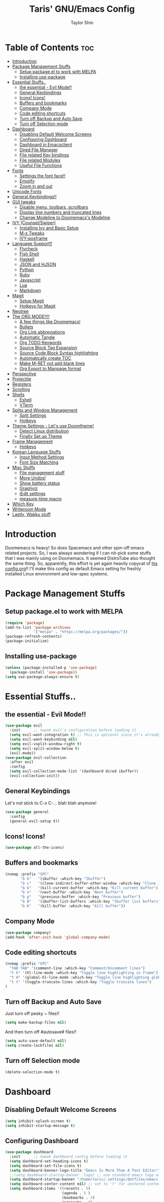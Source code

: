 #+TITLE: Taris' GNU/Emacs Config
#+AUTHOR: Taylor Shin
#+STARTUP: showeverything

* Table of Contents :toc:
- [[#introduction][Introduction]]
- [[#package-management-stuffs][Package Management Stuffs]]
  - [[#setup-packageel-to-work-with-melpa][Setup package.el to work with MELPA]]
  - [[#installing-use-package][Installing use-package]]
- [[#essential-stuffs][Essential Stuffs..]]
  - [[#the-essential---evil-mode][the essential - Evil Mode!!]]
  - [[#general-keybindings][General Keybindings]]
  - [[#icons-icons][Icons! Icons!]]
  - [[#buffers-and-bookmarks][Buffers and bookmarks]]
  - [[#company-mode][Company Mode]]
  - [[#code-editing-shortcuts][Code editing shortcuts]]
  - [[#turn-off-backup-and-auto-save][Turn off Backup and Auto Save]]
  - [[#turn-off-selection-mode][Turn off Selection mode]]
- [[#dashboard][Dashboard]]
  - [[#disabling-default-welcome-screens][Disabling Default Welcome Screens]]
  - [[#configuring-dashboard][Configuring Dashboard]]
  - [[#dashboard-in-emacsclient][Dashboard in Emacsclient]]
  - [[#dired-file-manager][Dired File Manager]]
  - [[#file-related-key-bindings][File related Key bindings]]
  - [[#file-related-modules][File related Modules]]
  - [[#useful-file-functions][Useful File Functions]]
- [[#fonts][Fonts]]
  - [[#settings-the-font-face][Settings the font face!!]]
  - [[#emojify][Emojify]]
  - [[#zoom-in-and-out][Zoom in and out]]
- [[#unicode-fonts][Unicode Fonts]]
- [[#general-keybindings-1][General Keybindings!!]]
- [[#gui-tweaks][GUI tweaks]]
  - [[#disable-menu-toolbars-scrollbars][Disable menu, toolbars, scrollbars]]
  - [[#display-line-numbers-and-truncated-lines][Display line numbers and truncated lines]]
  - [[#change-modeline-to-doomemacss-modeline][Change Modeline to Doomemacs's Modeline]]
- [[#ivy-counselswiper][IVY (Counsel/Swiper)]]
  - [[#installing-ivy-and-basic-setup][Installing Ivy and Basic Setup]]
  - [[#m-x-tweaks][M-x Tweaks]]
  - [[#ivy-posframe][IVY-posframe]]
- [[#language-support][Language Support!!]]
  - [[#flycheck][Flycheck]]
  - [[#fish-shell][Fish Shell]]
  - [[#haskell][Haskell]]
  - [[#json-and-hjson][JSON and HJSON]]
  - [[#python][Python]]
  - [[#ruby][Ruby]]
  - [[#javascript][Javascript]]
  - [[#lua][Lua]]
  - [[#markdown][Markdown]]
- [[#magit][Magit]]
  - [[#setup-magit][Setup Magit]]
  - [[#hotkeys-for-magit][Hotkeys for Magit]]
- [[#neotree][Neotree]]
- [[#the-org-mode][The ORG MODE!!!!]]
  - [[#a-few-things-like-doomemacs][A few things like Doomemacs!]]
  - [[#bullets][Bullets]]
  - [[#org-link-abbreviations][Org Link abbreviations]]
  - [[#automatic-tangle][Automatic Tangle]]
  - [[#org-todo-keywords][Org TODO Keywords]]
  - [[#source-block-tag-expansion][Source Block Tag Expansion]]
  - [[#source-code-block-syntax-highlighting][Source Code Block Syntax highlighting]]
  - [[#automatically-create-toc][Automatically create TOC]]
  - [[#make-m-ret-not-add-blank-lines][Make M-RET not add blank lines]]
  - [[#org-export-to-manpage-format][Org Export to Manpage format]]
- [[#perspective][Perspective]]
- [[#projectile][Projectile]]
- [[#registers][Registers]]
- [[#scrolling][Scrolling]]
- [[#shells][Shells]]
  - [[#eshell][Eshell]]
  - [[#vterm][VTerm]]
- [[#splits-and-window-management][Splits and Window Management]]
  - [[#split-settings][Split Settings]]
  - [[#hotkeys][Hotkeys]]
- [[#theme-settings---lets-use-doomtheme][Theme Settings - Let's use Doomtheme!]]
  - [[#detect-linux-distribution][Detect Linux distribution]]
  - [[#finally-set-up-theme][Finally Set up Theme]]
- [[#frame-management][Frame Management]]
  - [[#hotkeys-1][Hotkeys]]
- [[#korean-language-stuffs][Korean Language Stuffs]]
  - [[#input-method-settings][Input Method Settings]]
  - [[#font-size-matching][Font Size Matching]]
- [[#misc-stuffs][Misc Stuffs]]
  - [[#file-management-stuff][File management stuff]]
  - [[#more-undos][More Undos!]]
  - [[#show-battery-status][Show battery status]]
  - [[#graphviz][Graphviz]]
  - [[#iedit-settings][iEdit settings]]
  - [[#measure-time-macro][measure-time macro]]
- [[#which-key][Which Key]]
- [[#writeroom-mode][Writeroom Mode]]
- [[#lastly-wakku-stuff][Lastly, Wakku stuff]]

* Introduction
Doomemacs is heavy! So does Spacemacs and other spin-off emacs related projects. So, I was always wondering if I can nit-pick some stuffs that I was mainly using on Doomemacs. It seemed DistroTube also thought the same thing. So, apparently, this effort is yet again heavily copycat of [[https://gitlab.com/dwt1/dotfiles/-/blob/master/.emacs.d/config.org#important-put-this-in-your-initel][his config.org]]!! I'll make this config as default Emacs setting for freshly installed Linux environment and low-spec systems.

* Package Management Stuffs
** Setup package.el to work with MELPA
#+begin_src emacs-lisp
(require 'package)
(add-to-list 'package-archives
             '("melpa" . "https://melpa.org/packages/"))
(package-refresh-contents)
(package-initialize)
#+end_src

** Installing use-package
#+begin_src emacs-lisp
(unless (package-installed-p 'use-package)
  (package-install 'use-package))
(setq use-package-always-ensure t)
#+end_src

* Essential Stuffs..
** the essential - Evil Mode!!
#+begin_src emacs-lisp
(use-package evil
  :init      ;; tweak evil's configuration before loading it
  (setq evil-want-integration t) ;; This is optional since it's already set to t by default.
  (setq evil-want-keybinding nil)
  (setq evil-vsplit-window-right t)
  (setq evil-split-window-below t)
  (evil-mode))
(use-package evil-collection
  :after evil
  :config
  (setq evil-collection-mode-list '(dashboard dired ibuffer))
  (evil-collection-init))
#+end_src

** General Keybindings
Let's not stick to C-x C-... blah blah anymore!
#+begin_src emacs-lisp
(use-package general
  :config
  (general-evil-setup t))
#+end_src

** Icons! Icons!
#+begin_src emacs-lisp
(use-package all-the-icons)
#+end_src

** Buffers and bookmarks
#+begin_src emacs-lisp
(nvmap :prefix "SPC"
       "b b"   '(ibuffer :which-key "Ibuffer")
       "b c"   '(clone-indirect-buffer-other-window :which-key "Clone indirect buffer other window")
       "b k"   '(kill-current-buffer :which-key "Kill current buffer")
       "b n"   '(next-buffer :which-key "Next buffer")
       "b p"   '(previous-buffer :which-key "Previous buffer")
       "b B"   '(ibuffer-list-buffers :which-key "Ibuffer list buffers")
       "b K"   '(kill-buffer :which-key "Kill buffer"))
#+end_src

** Company Mode
#+begin_src emacs-lisp
(use-package company)
(add-hook 'after-init-hook 'global-company-mode)
#+end_src

** Code editing shortcuts
#+begin_src emacs-lisp
(nvmap :prefix "SPC"
  "TAB TAB" '(comment-line :which-key "Comment/Uncomment lines")
  "t h" '(hl-line-mode :which-key "Toggle line highlighting in frame")
  "t H" '(global-hl-line-mode :which-key "Toggle line highlighting globally")
  "t t" '(toggle-truncate-lines :which-key "Toggle truncate lines")
)
#+end_src

** Turn off Backup and Auto Save
Just turn off pesky ~ files!!

#+begin_src emacs-lisp
(setq make-backup-files nil)
#+end_src

And then turn off #autosave# files!!
#+begin_src emacs-lisp
(setq auto-save-default nil)
(setq create-lockfiles nil)
#+end_src
** Turn off Selection mode
#+begin_src emacs-lisp
(delete-selection-mode t)
#+end_src

* Dashboard
** Disabling Default Welcome Screens
#+begin_src emacs-lisp
(setq inhibit-splash-screen t)
(setq inhibit-startup-message t)
#+end_src

** Configuring Dashboard
#+begin_src emacs-lisp
(use-package dashboard
  :init      ;; tweak dashboard config before loading it
  (setq dashboard-set-heading-icons t)
  (setq dashboard-set-file-icons t)
  (setq dashboard-banner-logo-title "Emacs Is More Than A Text Editor!")
  ;;(setq dashboard-startup-banner 'logo) ;; use standard emacs logo as banner
  (setq dashboard-startup-banner "/home/taris/.settings/dotfiles/emacs.d/emacs-logo.png")  ;; use custom image as banner
  (setq dashboard-center-content nil) ;; set to 't' for centered content
  (setq dashboard-items '((recents . 5)
                          (agenda . 5 )
                          (bookmarks . 3)
                          (projects . 3)
                          (registers . 3)))
  :config
  (dashboard-setup-startup-hook)
  (dashboard-modify-heading-icons '((recents . "file-text")
			 (bookmarks . "book"))))
#+end_src

** Dashboard in Emacsclient
This line causes error. Not sure why. We are supposed to find *dashboard* buffer as soon as the loading finished. But it doesn't make the dashboard at all.

#+begin_src emacs-lisp
;; (setq initial-buffer-choice (lambda () (get-buffer "*dashboard*")))
#+end_src

** Dired File Manager
#+begin_src emacs-lisp
(use-package all-the-icons-dired)
(use-package dired-open)
(use-package peep-dired)

(nvmap :states '(normal visual) :keymaps 'override :prefix "SPC"
               "d d" '(dired :which-key "Open dired")
               "d j" '(dired-jump :which-key "Dired jump to current")
               "d p" '(peep-dired :which-key "Peep-dired"))

(with-eval-after-load 'dired
  ;;(define-key dired-mode-map (kbd "M-p") 'peep-dired)
  (evil-define-key 'normal dired-mode-map (kbd "h") 'dired-up-directory)
  (evil-define-key 'normal dired-mode-map (kbd "l") 'dired-open-file) ; use dired-find-file instead if not using dired-open package
  (evil-define-key 'normal peep-dired-mode-map (kbd "j") 'peep-dired-next-file)
  (evil-define-key 'normal peep-dired-mode-map (kbd "k") 'peep-dired-prev-file))

(add-hook 'peep-dired-hook 'evil-normalize-keymaps)
;; Get file icons in dired
(add-hook 'dired-mode-hook 'all-the-icons-dired-mode)
;; With dired-open plugin, you can launch external programs for certain extensions
;; For example, I set all .png files to open in 'sxiv' and all .mp4 files to open in 'mpv'
(setq dired-open-extensions '(("gif" . "sxiv")
                              ("jpg" . "sxiv")
                              ("png" . "sxiv")
                              ("mkv" . "mpv")
                              ("mp4" . "mpv")))
#+end_src

** File related Key bindings
#+begin_src emacs-lisp
(nvmap :states '(normal visual) :keymaps 'override :prefix "SPC"
       "."     '(find-file :which-key "Find file")
       "f f"   '(find-file :which-key "Find file")
       "f r"   '(counsel-recentf :which-key "Recent files")
       "f s"   '(save-buffer :which-key "Save file")
       "f u"   '(sudo-edit-find-file :which-key "Sudo find file")
       "f y"   '(dt/show-and-copy-buffer-path :which-key "Yank file path")
       "f C"   '(copy-file :which-key "Copy file")
       "f D"   '(delete-file :which-key "Delete file")
       "f R"   '(rename-file :which-key "Rename file")
       "f S"   '(write-file :which-key "Save file as...")
       "f U"   '(sudo-edit :which-key "Sudo edit file"))
#+end_src

** File related Modules
#+begin_src emacs-lisp
(use-package recentf
  :config
  (recentf-mode))
#+end_src

#+begin_src emacs-lisp
(use-package sudo-edit) ;; Utilities for opening files with sudo
#+end_src

** Useful File Functions
#+begin_src emacs-lisp
(defun dt/show-and-copy-buffer-path ()
  "Show and copy the full path to the current file in the minibuffer."
  (interactive)
  ;; list-buffers-directory is the variable set in dired buffers
  (let ((file-name (or (buffer-file-name) list-buffers-directory)))
    (if file-name
        (message (kill-new file-name))
      (error "Buffer not visiting a file"))))
(defun dt/show-buffer-path-name ()
  "Show the full path to the current file in the minibuffer."
  (interactive)
  (let ((file-name (buffer-file-name)))
    (if file-name
        (progn
          (message file-name)
          (kill-new file-name))
      (error "Buffer not visiting a file"))))
#+end_src

* Fonts
** Settings the font face!!
#+begin_src emacs-lisp
(set-face-attribute 'default nil
                    :font "mononoki Nerd Font Mono"
                    :height 110
                    :weight 'medium)
(set-face-attribute 'variable-pitch nil
                    :font "NanumSquare"
                    :height 120
                    :weight 'medium)
(set-face-attribute 'fixed-pitch nil
                    :font "mononoki Nerd Font Mono"
                    :height 110
                    :weight 'medium)
;; Makes commented text and keywords italics.
;; This is working in emacsclient but not emacs.
;; Your font must have an italic face available.
(set-face-attribute 'font-lock-comment-face nil
                    :slant 'italic)
(set-face-attribute 'font-lock-keyword-face nil
                    :slant 'italic)

;; Uncomment the following line if line spacing needs adjusting.
(setq-default line-spacing 0.12)

;; Needed if using emacsclient. Otherwise, your fonts will be smaller than expected.
(add-to-list 'default-frame-alist '(font . "mononoki Nerd Font Mono-11"))
;; changes certain keywords to symbols, such as lamda!
(setq global-prettify-symbols-mode t)
#+end_src

** Emojify
#+begin_src emacs-lisp
(use-package emojify
  :hook (after-init . global-emojify-mode))
#+end_src
** Zoom in and out
#+begin_src emacs-lisp
;; zoom in/out like we do everywhere else.
(global-set-key (kbd "C-=") 'text-scale-increase)
(global-set-key (kbd "C--") 'text-scale-decrease)
(global-set-key (kbd "<C-wheel-up>") 'text-scale-increase)
(global-set-key (kbd "<C-wheel-down>") 'text-scale-decrease)
#+end_src

* Unicode Fonts
#+begin_src emacs-lisp
(use-package unicode-fonts
   :ensure t
   :config
    (unicode-fonts-setup))
#+end_src

* General Keybindings!!
#+begin_src emacs-lisp
(nvmap :keymaps 'override :prefix "SPC"
       "SPC"   '(counsel-M-x :which-key "M-x")
       "c c"   '(compile :which-key "Compile")
       "c C"   '(recompile :which-key "Recompile")
       "h r r" '((lambda () (interactive) (load-file "~/.emacs.d/init.el")) :which-key "Reload emacs config")
       "t t"   '(toggle-truncate-lines :which-key "Toggle truncate lines"))
(nvmap :keymaps 'override :prefix "SPC"
       "m *"   '(org-ctrl-c-star :which-key "Org-ctrl-c-star")
       "m +"   '(org-ctrl-c-minus :which-key "Org-ctrl-c-minus")
       "m ."   '(counsel-org-goto :which-key "Counsel org goto")
       "m e"   '(org-export-dispatch :which-key "Org export dispatch")
       "m f"   '(org-footnote-new :which-key "Org footnote new")
       "m h"   '(org-toggle-heading :which-key "Org toggle heading")
       "m i"   '(org-toggle-item :which-key "Org toggle item")
       "m n"   '(org-store-link :which-key "Org store link")
       "m o"   '(org-set-property :which-key "Org set property")
       "m t"   '(org-todo :which-key "Org todo")
       "m x"   '(org-toggle-checkbox :which-key "Org toggle checkbox")
       "m B"   '(org-babel-tangle :which-key "Org babel tangle")
       "m I"   '(org-toggle-inline-images :which-key "Org toggle inline imager")
       "m T"   '(org-todo-list :which-key "Org todo list")
       "o a"   '(org-agenda :which-key "Org agenda")
       )
#+end_src

* GUI tweaks
** Disable menu, toolbars, scrollbars
#+begin_src emacs-lisp
(menu-bar-mode -1)
(tool-bar-mode -1)
(scroll-bar-mode -1)
#+end_src

** Display line numbers and truncated lines
#+begin_src emacs-lisp
(global-display-line-numbers-mode 1)
(global-visual-line-mode t)
#+end_src

** Change Modeline to Doomemacs's Modeline
#+begin_src emacs-lisp
(use-package doom-modeline)
(doom-modeline-mode 1)
#+end_src

* IVY (Counsel/Swiper)
** Installing Ivy and Basic Setup
#+begin_src emacs-lisp
(use-package counsel
  :after ivy
  :config (counsel-mode))
(use-package ivy
  :defer 0.1
  :diminish
  :bind
  (("C-c C-r" . ivy-resume)
   ("C-x B" . ivy-switch-buffer-other-window))
  :custom
  (setq ivy-count-format "(%d/%d) ")
  (setq ivy-use-virtual-buffers t)
  (setq enable-recursive-minibuffers t)
  :config
  (ivy-mode))
(use-package ivy-rich
  :after ivy
  :custom
  (ivy-virtual-abbreviate 'full
   ivy-rich-switch-buffer-align-virtual-buffer t
   ivy-rich-path-style 'abbrev)
  :config
  (ivy-set-display-transformer 'ivy-switch-buffer
                               'ivy-rich-switch-buffer-transformer)
  (ivy-rich-mode 1)) ;; this gets us descriptions in M-x.
(use-package swiper
  :after ivy
  :bind (("C-s" . swiper)
         ("C-r" . swiper)))
#+end_src

** M-x Tweaks
Let's at least remove '^' in counsel-M-x! And also make M-x remember history!
#+begin_src emacs-lisp
(setq ivy-initial-inputs-alist nil)
(use-package smex)
(smex-initialize)
#+end_src

** IVY-posframe
Showing the candidate menu from IVY.

#+begin_src emacs-lisp
(use-package ivy-posframe
  :init
  (setq ivy-posframe-display-functions-alist
	'((swiper                     . ivy-posframe-display-at-point)
	  (complete-symbol            . ivy-posframe-display-at-point)
	  (counsel-M-x                . ivy-display-function-fallback)
	  (counsel-esh-history        . ivy-posframe-display-at-window-center)
	  (counsel-describe-function  . ivy-display-function-fallback)
	  (counsel-describe-variable  . ivy-display-function-fallback)
	  (counsel-find-file          . ivy-display-function-fallback)
	  (counsel-recentf            . ivy-display-function-fallback)
	  (counsel-register           . ivy-posframe-display-at-frame-bottom-window-center)
	  (dmenu                      . ivy-posframe-display-at-frame-top-center)
	  (nil                        . ivy-posframe-display))
	ivy-posframe-height-alist
	'((swiper . 20)
	  (dmenu . 20)
	  (t . 10)))
  :config
  (ivy-posframe-mode 1)) ; 1 enables posframe-mode, 0 disables it.
#+end_src

* Language Support!!
Beef up this part with my own set of language.
** Flycheck
#+begin_src emacs-lisp
(use-package flycheck)
(global-flycheck-mode)
#+end_src

** Fish Shell
#+begin_src emacs-lisp
(use-package fish-mode)
#+end_src

** Haskell
#+begin_src emacs-lisp
(use-package haskell-mode)
#+end_src

** JSON and HJSON
I'm also adding up human readable json mode!
#+begin_src emacs-lisp
(use-package json-mode)
#+end_src

Some handy keybindings for JSON Mode.
#+begin_src emacs-lisp
(use-package json-reformat
:config
(setq indent-width 2))
(nvmap :keymaps 'override :prefix "SPC"
       "j r"   '(json-reformat-region :which-key "JSON Reformat region."))
#+end_src

** Python
*** Setting up Interpreter
#+begin_src emacs-lisp
(setq python-shell-interpreter "python"
      python-shell-interpreter-args "-i")
#+end_src

*** Elpy
#+begin_src emacs-lisp
(use-package elpy
  :ensure t
  :init
  (elpy-enable))

(when (load "flycheck" t t)
  (setq elpy-modules (delq 'elpy-module-flymake elpy-modules))
  (add-hook 'elpy-mode-hook 'flycheck-mode))

(setq elpy-remove-modeline-lighter t)

(advice-add 'elpy-modules-remove-modeline-lighter
            :around (lambda (fun &rest args)
                      (unless (eq (car args) 'flymake-mode)
                        (apply fun args))))

(add-hook 'elpy-mode-hook (lambda ()
                            (add-hook 'before-save-hook
                                      'elpy-format-code nil t)))
#+end_src

*** Ob-ipython - Jupyter in Orgmode
#+begin_src emacs-lisp
(use-package ob-ipython)
(org-babel-do-load-languages
  'org-babel-load-languages
  '((ipython . t)
  ))
#+end_src

*** Prettify Mode
#+begin_src emacs-lisp
(add-hook
 'elpy-mode-hook
 (lambda ()
   (mapc (lambda (pair) (push pair prettify-symbols-alist))
         '(;; Syntax
           ("def" .      #x2131)
           ("not" .      #x2757)
           ("in" .       #x2208)
           ("not in" .   #x2209)
           ("return" .   #x27fc)
           ("yield" .    #x27fb)
           ("for" .      #x2200)
           ;; Base Types
           ("int" .      #x2124)
           ("float" .    #x211d)
           ("str" .      #x1d54a)
           ("True" .     #x1d54b)
           ("False" .    #x1d53d)
           ;; Mypy
           ("Dict" .     #x1d507)
           ("List" .     #x2112)
           ("Tuple" .    #x2a02)
           ("Set" .      #x2126)
           ("Iterable" . #x1d50a)
           ("Any" .      #x2754)
           ("Union" .    #x22c3)))))
#+end_src

** Ruby
*** Installing Ruby Mode
#+begin_src emacs-lisp
(use-package ruby-mode)
(use-package ruby-electric)
#+end_src
*** Setting it up
#+begin_src emacs-lisp
(add-to-list 'auto-mode-alist
               '("\\.\\(?:cap\\|gemspec\\|irbrc\\|gemrc\\|rake\\|rb\\|ru\\|thor\\)\\'" . ruby-mode))
(add-to-list 'auto-mode-alist
               '("\\(?:Brewfile\\|Capfile\\|Gemfile\\(?:\\.[a-zA-Z0-9._-]+\\)?\\|[rR]akefile\\)\\'" . ruby-mode))

(add-hook 'ruby-mode-hook 'ruby-electric-mode)
#+end_src

** Javascript
*** Install
#+begin_src emacs-lisp
(use-package js-comint)
#+end_src

*** Config
#+begin_src emacs-lisp
(defun inferior-js-mode-hook-setup ()
  (add-hook 'comint-output-filter-functions 'js-comint-process-output))
(add-hook 'inferior-js-mode-hook 'inferior-js-mode-hook-setup t)

(setq js-comint-program-command "node")
(setq js-comint-program-arguments '("--interactive"))

;; NVM support
(js-do-use-nvm)

;; Some excellent keybindings
(add-hook 'js2-mode-hook
          (lambda ()
            (local-set-key (kbd "C-x C-e") 'js-send-last-sexp)
            (local-set-key (kbd "C-c b") 'js-send-buffer)
            (local-set-key (kbd "C-c C-b") 'js-send-buffer-and-go)))
#+end_src

** Lua
#+begin_src emacs-lisp
(use-package lua-mode)
#+end_src

** Markdown
#+begin_src emacs-lisp
(use-package markdown-mode)
#+end_src

* Magit
Git client!

** Setup Magit
#+begin_src emacs-lisp
(use-package magit)
(use-package magit-todos
  :config (magit-todos-mode))
#+end_src

** Hotkeys for Magit
#+begin_src emacs-lisp
(nvmap :prefix "SPC"
       "g /" '(magit-status-here :which-key "Runs Magit on Current Directory")
       "g c" '(magit-commit :whick-key "Commits current changes")
       "g p" '(magit-push :which-key "Push current status")
)
#+end_src

* Neotree
Well, let's use it!!
#+begin_src emacs-lisp
;; Function for setting a fixed width for neotree.
;; Defaults to 25 but I make it a bit longer (35) in the 'use-package neotree'.
(defcustom neo-window-width 25
  "*Specifies the width of the NeoTree window."
  :type 'integer
  :group 'neotree)

(use-package neotree
  :config
  (setq neo-smart-open t
        neo-window-width 30
        neo-theme (if (display-graphic-p) 'icons 'arrow)
        ;;neo-window-fixed-size nil
        inhibit-compacting-font-caches t
        projectile-switch-project-action 'neotree-projectile-action) 
        ;; truncate long file names in neotree
        (add-hook 'neo-after-create-hook
           #'(lambda (_)
               (with-current-buffer (get-buffer neo-buffer-name)
                 (setq truncate-lines t)
                 (setq word-wrap nil)
                 (make-local-variable 'auto-hscroll-mode)
                 (setq auto-hscroll-mode nil)))))

;; show hidden files
(setq-default neo-show-hidden-files t)

(nvmap :prefix "SPC"
       "t n"   '(neotree-toggle :which-key "Toggle neotree file viewer")
       "d n"   '(neotree-dir :which-key "Open directory in neotree"))
#+end_src
* The ORG MODE!!!!
** A few things like Doomemacs!
#+begin_src emacs-lisp
(add-hook 'org-mode-hook 'org-indent-mode)
(setq org-directory "~/Org/"
      ;; org-agenda-files '("~/Org/agenda.org")
      org-default-notes-file (expand-file-name "notes.org" org-directory)
      org-ellipsis " ▼ "
      org-log-done 'time
      org-journal-dir "~/Org/journal/"
      org-journal-date-format "%B %d, %Y (%A) "
      org-journal-file-format "%Y-%m-%d.org"
      org-hide-emphasis-markers t)
(setq org-src-preserve-indentation nil
      org-src-tab-acts-natively t
      org-edit-src-content-indentation 0)
#+end_src

** Bullets
#+begin_src emacs-lisp
(use-package org-bullets)
(add-hook 'org-mode-hook (lambda () (org-bullets-mode 1)))
#+end_src

** Org Link abbreviations
#+begin_src emacs-lisp
;; An example of how this works.
;; [[arch-wiki:Name_of_Page][Description]]
(setq org-link-abbrev-alist    ; This overwrites the default Doom org-link-abbrev-list
        '(("google" . "http://www.google.com/search?q=")
          ("arch-wiki" . "https://wiki.archlinux.org/index.php/")
          ("ddg" . "https://duckduckgo.com/?q=")
          ("wiki" . "https://en.wikipedia.org/wiki/")))
#+end_src

** Automatic Tangle
#+begin_src emacs-lisp
(use-package org-auto-tangle
  :defer t
  :hook (org-mode . org-auto-tangle-mode)
  :config
  (setq org-auto-tangle-default t))
#+end_src

** Org TODO Keywords
#+begin_src emacs-lisp
(setq org-todo-keywords        ; This overwrites the default Doom org-todo-keywords
        '((sequence
           "TODO(t)"           ; A task that is ready to be tackled
           "BLOG(b)"           ; Blog writing assignments
           "GYM(g)"            ; Things to accomplish at the gym
           "PROJ(p)"           ; A project that contains other tasks
           "VIDEO(v)"          ; Video assignments
           "WAIT(w)"           ; Something is holding up this task
           "|"                 ; The pipe necessary to separate "active" states and "inactive" states
           "DONE(d)"           ; Task has been completed
           "CANCELLED(c)" )))  ; Task has been cancelled
#+end_src

** Source Block Tag Expansion
#+begin_src emacs-lisp
(setq old-structure-template-alist
      '(("py" "#+BEGIN_SRC python :results output\n?\n#+END_SRC" "")
        ("ipy" "#+BEGIN_SRC ipython :results output\n?\n#+END_SRC" "")
        ("el" "#+BEGIN_SRC emacs-lisp\n?\n#+END_SRC" "")
        ("hs" "#+BEGIN_SRC haskell\n?\n#+END_SRC" "")
        ("laeq" "#+BEGIN_LaTeX\n\\begin{equation} \\label{eq-sinh}\ny=\\sinh x\n\\end{equation}\n#+END_LaTeX" "")
        ("sh" "#+BEGIN_SRC shell\n?\n#+END_SRC" "")
        ("r" "#+BEGIN_SRC R\n?\n#+END_SRC" "")
        ("js" "#+BEGIN_SRC js\n?\n#+END_SRC" "")
        ("http" "#+BEGIN_SRC http\n?\n#+END_SRC" "")
        ("ditaa" "#+BEGIN_SRC ditaa :file\n?\n#+END_SRC" "")
        ("dot" "#+BEGIN_SRC dot :file\n?\n#+END_SRC" "")
        ("rp" "#+BEGIN_SRC R :results output graphics :file \n?\n#+END_SRC" "")
        ("plantuml" "#+BEGIN_SRC plantuml :file\n?\n#+END_SRC" "")
        ("n" "#+NAME: ?")
        ("cap" "#+CAPTION: ?")))
;; For Org-mode >= 9.2
(setq new-structure-template-alist
      '(("py" . "src python :results output")
        ("ipy" . "src ipython :results output")
        ("el" . "src emacs-lisp")
        ("hs" . "src haskell")
        ("laeq" . "latex \n\\begin{equation} \\label{eq-sinh}\ny=\\sinh x\n\\end{equation}")
        ("sh" . "src shell")
        ("r" . "src R")
        ("js" . "src js")
        ("http" . "src http")
        ("ditaa" . "src ditaa :file")
        ("dot" . "src dot :file")
        ("rp" . "src R :results output graphics :file ")
        ("plantuml" . "src plantuml :file")
        ))
;; Keyword expansion also changed in 9.2
(setq my-tempo-keywords-alist
      '(("n" . "NAME")
        ("cap" . "CAPTION")))

(when (version< (org-version) "9.2")
  (add-to-list 'org-modules 'org-tempo))
(require 'org-tempo)
(if (version<  (org-version) "9.2")
    (dolist (ele old-structure-template-alist)
      (add-to-list 'org-structure-template-alist ele))
  (dolist (ele new-structure-template-alist)
    (add-to-list 'org-structure-template-alist ele))
  (dolist (ele my-tempo-keywords-alist)
    (add-to-list 'org-tempo-keywords-alist ele))
  )
#+end_src

** Source Code Block Syntax highlighting
#+begin_src emacs-lisp
(setq org-src-fontify-natively t
      org-src-tab-acts-natively t
      org-confirm-babel-evaluate nil
      org-edit-src-content-indentation 0)
#+end_src

** Automatically create TOC
#+begin_src emacs-lisp
(use-package toc-org
  :commands toc-org-enable
  :init (add-hook 'org-mode-hook 'toc-org-enable))
#+end_src

** Make M-RET not add blank lines
#+begin_src emacs-lisp
(setq org-blank-before-new-entry (quote ((heading . nil)
                                         (plain-list-item . nil))))
#+end_src
** Org Export to Manpage format
#+begin_src emacs-lisp
(use-package ox-man
  :ensure nil)
#+end_src
* Perspective
#+begin_src emacs-lisp
(use-package perspective
  :bind
  ("C-x C-b" . persp-list-buffers)   ; or use a nicer switcher, see below
  :config
  (persp-mode))
#+end_src
* Projectile
#+begin_src emacs-lisp
(use-package projectile
  :config
  (projectile-global-mode 1))
#+end_src

* Registers
#+begin_src emacs-lisp
(nvmap :prefix "SPC"
       "r c"   '(copy-to-register :which-key "Copy to register")
       "r f"   '(frameset-to-register :which-key "Frameset to register")
       "r i"   '(insert-register :which-key "Insert register")
       "r j"   '(jump-to-register :which-key "Jump to register")
       "r l"   '(list-registers :which-key "List registers")
       "r n"   '(number-to-register :which-key "Number to register")
       "r r"   '(counsel-register :which-key "Choose a register")
       "r v"   '(view-register :which-key "View a register")
       "r w"   '(window-configuration-to-register :which-key "Window configuration to register")
       "r +"   '(increment-register :which-key "Increment register")
       "r SPC" '(point-to-register :which-key "Point to register"))
#+end_src
* Scrolling
#+begin_src emacs-lisp
(setq scroll-conservatively 101) ;; value greater than 100 gets rid of half page jumping
(setq mouse-wheel-scroll-amount '(3 ((shift) . 3))) ;; how many lines at a time
(setq mouse-wheel-progressive-speed t) ;; accelerate scrolling
(setq mouse-wheel-follow-mouse 't) ;; scroll window under mouse
#+end_src

* Shells
** Eshell
#+begin_src emacs-lisp
(nvmap :prefix "SPC"
       "e h"   '(counsel-esh-history :which-key "Eshell history")
       "e s"   '(eshell :which-key "Eshell"))
#+end_src

#+begin_src emacs-lisp
(use-package eshell-syntax-highlighting
  :after esh-mode
  :config
  (eshell-syntax-highlighting-global-mode +1))
(setq eshell-aliases-file "~/.config/doom/aliases"
      eshell-history-size 5000
      eshell-buffer-maximum-lines 5000
      eshell-hist-ignoredups t
      eshell-scroll-to-bottom-on-input t
      eshell-destroy-buffer-when-process-dies t
      eshell-visual-commands'("bash" "fish" "htop" "ssh" "top" "zsh"))
#+end_src

** VTerm
#+begin_src emacs-lisp
(use-package vterm)
(setq shell-file-name "/usr/bin/zsh"
      vterm-max-scrollback 5000)

;; Setting up VTerm to be opened on new window or frame.
(defun vterm-other-window ()
  (interactive)
  (let ((buf (vterm)))
    (switch-to-buffer (other-buffer buf))
    (switch-to-buffer-other-window buf)))
(defun vterm-other-frame ()
  (interactive)
  (let ((buf (vterm)))
    (switch-to-buffer (other-buffer buf))
    (switch-to-buffer-other-frame buf)))
;; Shortcuts for VTerm
(nvmap :prefix "SPC"
       "o T" '(vterm-other-frame :which-key "Open VTerm on a new frame")
       "o t" '(vterm-other-window :which-key "Open VTerm on a new window"))

#+end_src

* Splits and Window Management
** Split Settings
Not sure where to put this thing in yet... Mostly, the Hotkeys does the job.

#+begin_src emacs-lisp
(defun prefer-horizontal-split ()
  (set-variable 'split-height-threshold nil t)
  (set-variable 'split-width-threshold 40 t)) ; make this as low as needed
#+end_src

** Hotkeys
#+begin_src emacs-lisp
(nvmap :prefix "SPC"
       ;; Window splits
       "w c"   '(evil-window-delete :which-key "Close window")
       "w n"   '(evil-window-new :which-key "New window")
       "w s"   '(evil-window-split :which-key "Horizontal split window")
       "w v"   '(evil-window-vsplit :which-key "Vertical split window")
       ;; Window motions
       "w h"   '(evil-window-left :which-key "Window left")
       "w j"   '(evil-window-down :which-key "Window down")
       "w k"   '(evil-window-up :which-key "Window up")
       "w l"   '(evil-window-right :which-key "Window right")
       "w w"   '(evil-window-next :which-key "Goto next window"))
#+end_src

* Theme Settings - Let's use Doomtheme!
** Detect Linux distribution
#+begin_src emacs-lisp
(defun guess-linux-release(regexp)
  "Guess linux release"
  (let ((maybe-get-dis-str (shell-command-to-string "cat /etc/*release")))
    (with-temp-buffer
      (insert maybe-get-dis-str)
      (beginning-of-buffer)
      (condition-case nil
          (progn
            (search-forward-regexp regexp)
            (downcase (buffer-substring (match-beginning 1) (match-end 1))))
        (search-failed nil)))))

(defun guess-linux-based-distribution()
  "Guess linux distribution family"
  (guess-linux-release "^ID_LIKE=\"?\\([a-zA-Z ]*\\)\"?$"))

(defun guess-linux-distribution()
  "Guess linux distribution"
  (guess-linux-release "^ID=\"?\\(\\w*\\)\"?$"))
#+end_src

** Finally Set up Theme
#+begin_src emacs-lisp
(use-package doom-themes
:config
(setq doom-themes-enable-bold t
	  doom-themes-enable-italic t)

(cond
 ((string= (guess-linux-distribution) "elementary")
  (load-theme 'doom-solarized-light t))
 ((string= (guess-linux-distribution) "hamonikr")
  (load-theme 'doom-moonlight t))
 ((string= (guess-linux-distribution) "linuxmint")
  (load-theme 'doom-henna t))
 ((string= (guess-linux-distribution) "rhel")
  (load-theme 'doom-horizon t))
 ((string= (guess-linux-distribution) "opensuse-leap")
  (load-theme 'doom-oceanic-next t))
 ((string= (guess-linux-distribution) "debian")
  (load-theme 'doom-monokai-pro t))
 (t (load-theme 'doom-palenight t)))
)

(nvmap :prefix "SPC"
       "h t" '(counsel-load-theme :which-key "Load New Theme"))
#+end_src

#+RESULTS:

* Frame Management
To be frankly, there's not much to manage frames.. But I found interesting [[http://ergoemacs.org/emacs/emacs_customize_default_window_size.html][site called Xah Emacs]] which provided a few helpful settings...

** Hotkeys
#+begin_src emacs-lisp
(nvmap :prefix "SPC"
       ;; Frame stuffs
       "o f" '(make-frame :which-key "Make a new Frame")
)
#+end_src

* Korean Language Stuffs

Font Test
| Font Test English | 한글 폰트 크기 |
|-------------------+----------------|
| English font!     | 한글 폰트 예시 |

** Input Method Settings
#+begin_src emacs-lisp
(setq default-input-method "korean-hangul")
(global-set-key (kbd "S-SPC") 'toggle-input-method)
;; Be sure to enable hardware Hangul key from Keyboard(XKB) Options to use this.
(global-set-key (kbd "<Hangul>") 'toggle-input-method)
;; (global-set-key (kbd "<Ctrl_R>") 'toggle-input-method)
(global-set-key (kbd "<Alt_R>") 'toggle-input-method)
(when (eq system-type 'gnu/linux)
  (set-fontset-font t 'hangul (font-spec :family "Noto Sans CJK KR" :size 16))
  )
#+end_src

** Font Size Matching
Well, it needs a lot of iterative effort to make it work... Check up the table width above to find out the best size ratio.

#+begin_src emacs-lisp
(setq face-font-rescale-alist
      '((".*hiragino.*" . 1.25)
        ("Noto Sans CJK KR" . 1.25)))
#+end_src

Even though you successfully match the width.. the height difference will be pretty drastic... and ugly.

* Misc Stuffs
** File management stuff
#+begin_src emacs-lisp
;; File management stuff
(setq-default
 delete-by-moving-to-trash t
 window-combination-resize t
 x-stretch-cursor t)
#+end_src
** More Undos!
#+begin_src emacs-lisp
;; Moar undos!
(setq undo-limit 800000000
      evil-want-fine-undo t
      truncate-string-ellipsis "…")
#+end_src

** Show battery status
#+begin_src emacs-lisp
(if (equal "Batter status not available"
           (battery))
    (display-battery-mode 1)
  (setq password-cache-expiry nil))
(global-subword-mode 1)
#+end_src

** Graphviz

#+begin_src emacs-lisp
(unless (package-installed-p 'use-package)
  (package-refresh-contents)
  (package-install 'use-package))
(use-package graphviz-dot-mode
  :ensure t
  :config
  (setq graphviz-dot-indent-width 4))
;; Not working.. why?
;;(use-package company-graphviz-dot)
#+end_src


** iEdit settings
Pattern matching edit mode. Pretty useful!

#+begin_src emacs-lisp
(use-package iedit
  :defer
  :config
  (set-face-background 'iedit-occurrence "Magneta")
  :bind
  ("C-;" . iedit-mode))
#+end_src

** measure-time macro
#+begin_src emacs-lisp
(defmacro ts/measure-time (&rest body)
  "Measure the time it takes to evaluate BODY."
  `(let ((time (current-time)))
     ,@body
     (float-time (time-since time))))
#+end_src

* Which Key
#+begin_src emacs-lisp
(use-package which-key
  :init
  (setq which-key-side-window-location 'bottom
        which-key-sort-order #'which-key-key-order-alpha
        which-key-sort-uppercase-first nil
        which-key-add-column-padding 1
        which-key-max-display-columns nil
        which-key-min-display-lines 6
        which-key-side-window-slot -10
        which-key-side-window-max-height 0.25
        which-key-idle-delay 0.8
        which-key-max-description-length 25
        which-key-allow-imprecise-window-fit t
        which-key-separator " → " ))
(which-key-mode)
#+end_src

* Writeroom Mode
#+begin_src emacs-lisp
(use-package writeroom-mode)
#+end_src

* Lastly, Wakku stuff
#+begin_src emacs-lisp
(provide 'emacs)
;;; emacs ends here
#+end_src
